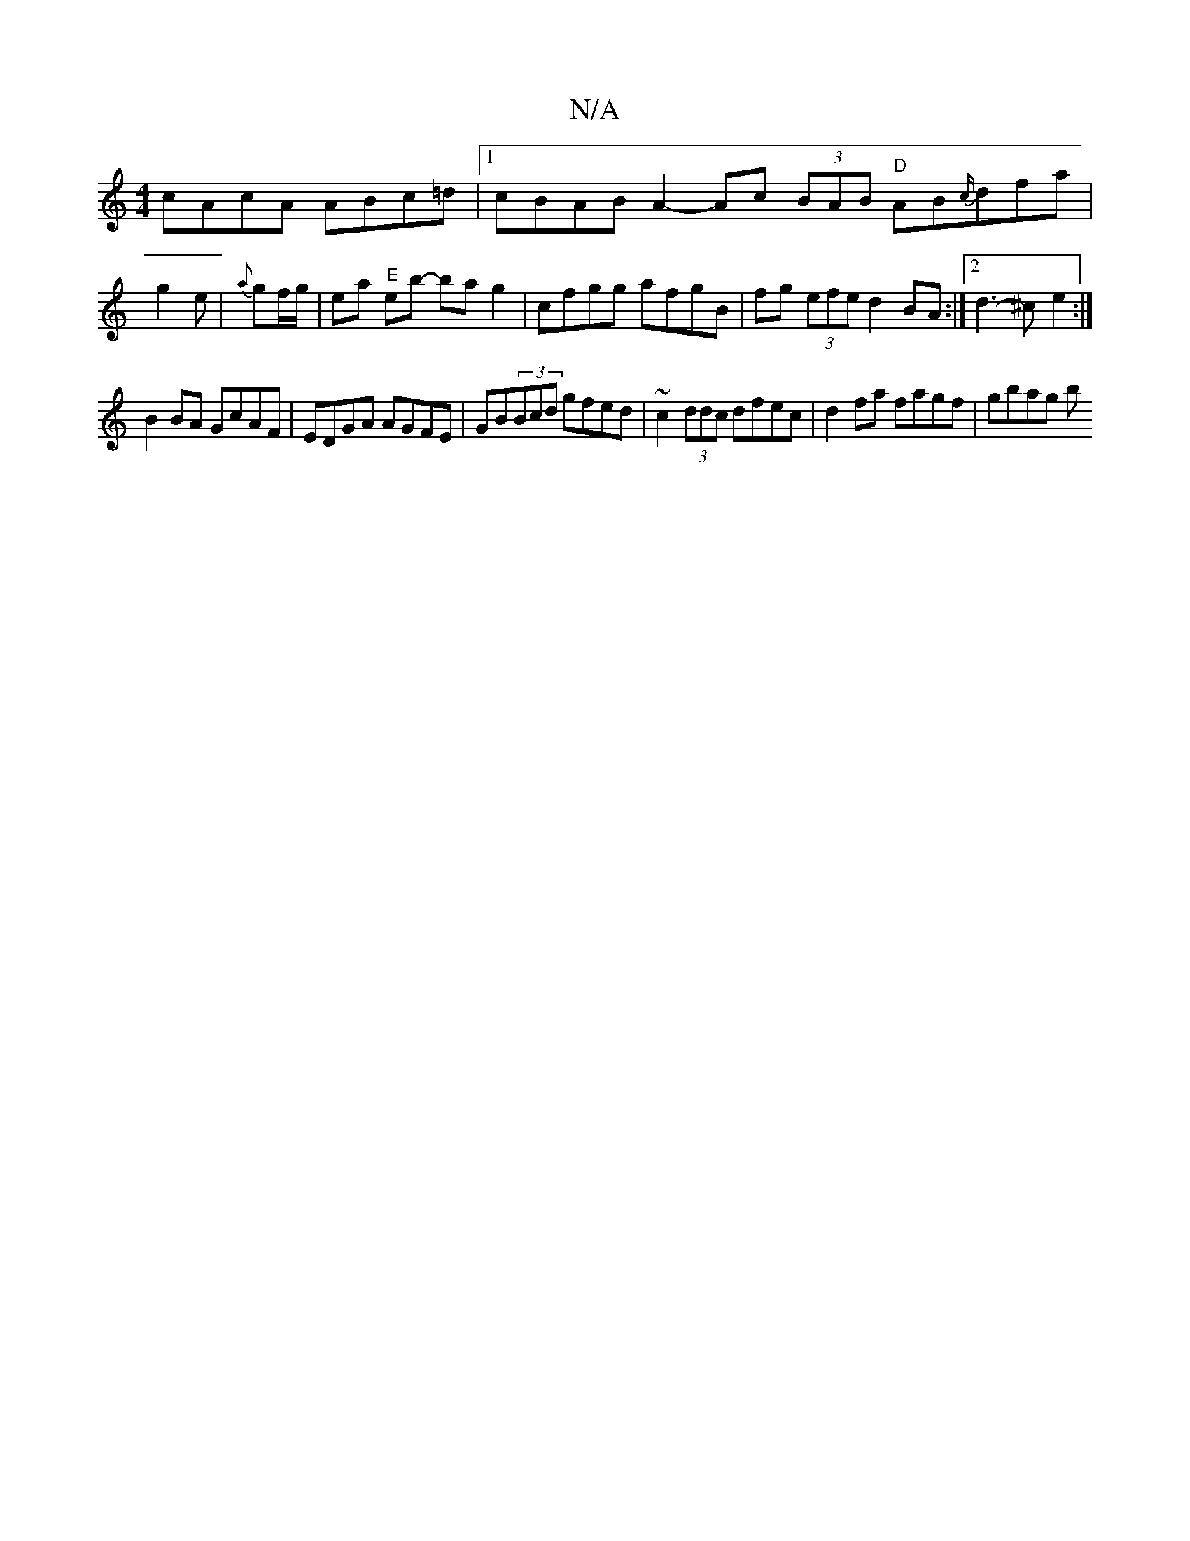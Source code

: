 X:1
T:N/A
M:4/4
R:N/A
K:Cmajor
cAcA ABc=d |1 cBAB A2- Ac (3BAB "D"AB{c/}dfa|
g2 e|{a}gf/g/ | ea "E" eb- ba g2 | cfgg afgB | fg (3efe d2 BA :|2 d3-^c- e2 :| 
B2 BA GcAF | EDGA AGFE | GB(3Bcd gfed|~c2 (3ddc dfec | d2 fa fagf | gbag b